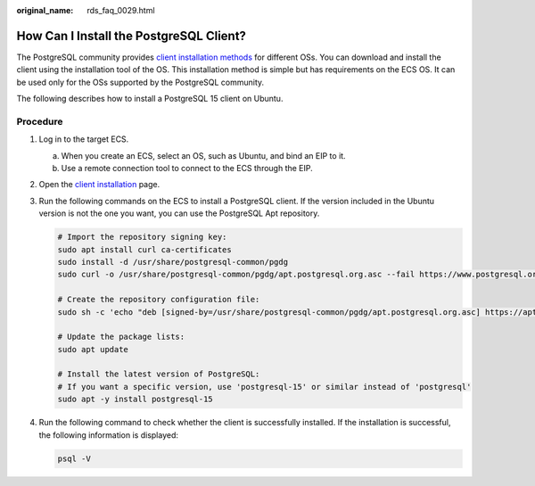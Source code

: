 :original_name: rds_faq_0029.html

.. _rds_faq_0029:

How Can I Install the PostgreSQL Client?
========================================

The PostgreSQL community provides `client installation methods <https://www.postgresql.org/download/linux/>`__ for different OSs. You can download and install the client using the installation tool of the OS. This installation method is simple but has requirements on the ECS OS. It can be used only for the OSs supported by the PostgreSQL community.

The following describes how to install a PostgreSQL 15 client on Ubuntu.

Procedure
---------

#. Log in to the target ECS.

   a. When you create an ECS, select an OS, such as Ubuntu, and bind an EIP to it.
   b. Use a remote connection tool to connect to the ECS through the EIP.

#. Open the `client installation <https://www.postgresql.org/download/linux/ubuntu/>`__ page.

#. Run the following commands on the ECS to install a PostgreSQL client. If the version included in the Ubuntu version is not the one you want, you can use the PostgreSQL Apt repository.

   .. code-block::

      # Import the repository signing key:
      sudo apt install curl ca-certificates
      sudo install -d /usr/share/postgresql-common/pgdg
      sudo curl -o /usr/share/postgresql-common/pgdg/apt.postgresql.org.asc --fail https://www.postgresql.org/media/keys/ACCC4CF8.asc

      # Create the repository configuration file:
      sudo sh -c 'echo "deb [signed-by=/usr/share/postgresql-common/pgdg/apt.postgresql.org.asc] https://apt.postgresql.org/pub/repos/apt $(lsb_release -cs)-pgdg main" > /etc/apt/sources.list.d/pgdg.list'

      # Update the package lists:
      sudo apt update

      # Install the latest version of PostgreSQL:
      # If you want a specific version, use 'postgresql-15' or similar instead of 'postgresql'
      sudo apt -y install postgresql-15

#. Run the following command to check whether the client is successfully installed. If the installation is successful, the following information is displayed:

   .. code-block::

      psql -V

   |image1|

.. |image1| image:: /_static/images/en-us_image_0000002218505054.png
